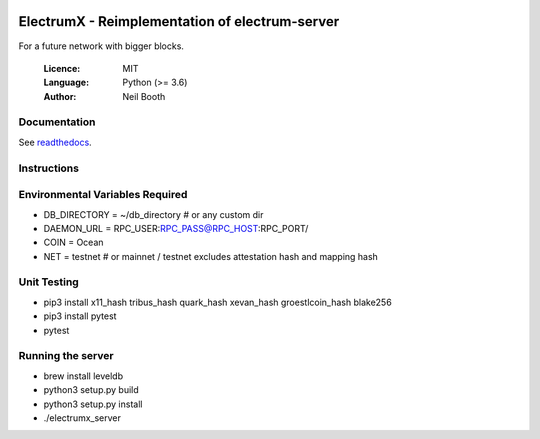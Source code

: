 .. image:: https://travis-ci.org/kyuupichan/electrumx.svg?branch=master
    :target: https://travis-ci.org/kyuupichan/electrumx
.. image:: https://coveralls.io/repos/github/kyuupichan/electrumx/badge.svg
    :target: https://coveralls.io/github/kyuupichan/electrumx

===============================================
ElectrumX - Reimplementation of electrum-server
===============================================

For a future network with bigger blocks.

  :Licence: MIT
  :Language: Python (>= 3.6)
  :Author: Neil Booth

Documentation
=============

See `readthedocs <https://electrumx.readthedocs.io/>`_.

Instructions
=============

Environmental Variables Required
==========
- DB_DIRECTORY = ~/db_directory   # or any custom dir
- DAEMON_URL = RPC_USER:RPC_PASS@RPC_HOST:RPC_PORT/
- COIN = Ocean
- NET = testnet   # or mainnet / testnet excludes attestation hash and mapping hash

Unit Testing
=============
- pip3 install x11_hash tribus_hash quark_hash xevan_hash groestlcoin_hash blake256
- pip3 install pytest
- pytest

Running the server
=============
- brew install leveldb
- python3 setup.py build
- python3 setup.py install
- ./electrumx_server
